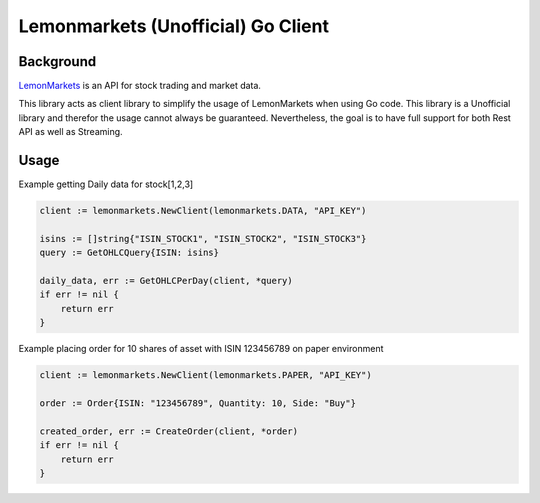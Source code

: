 Lemonmarkets (Unofficial) Go Client
===================================

.. image:: https://github.com/quantfamily/lemonmarkets/workflows/tests/badge.svg
    :target: https://github.com/quantfamily/lemonmarkets/actions?query=workflow%3Atests

.. image:: https://codecov.io/gh/quantfamily/lemonmarkets/branch/main/graph/badge.svg
    :target: https://codecov.io/gh/quantfamily/lemonmarkets
    :alt: Code coverage Status

.. image:: https://goreportcard.com/badge/github.com/quantfamily/lemonmarkets
    :target: https://goreportcard.com/report/github.com/quantfamily/lemonmarkets

.. image:: https://pkg.go.dev/badge/github.com/quantfamily/lemonmarkets.svg
    :target: https://pkg.go.dev/github.com/quantfamily/lemonmarkets


Background
----------

`LemonMarkets <https://www.lemon.markets>`__  is an API for stock trading and market data.

This library acts as client library to simplify the usage of LemonMarkets when using Go code.
This library is a Unofficial library and therefor the usage cannot always be guaranteed.
Nevertheless, the goal is to have full support for both Rest API as well as Streaming.

Usage
-----

Example getting Daily data for stock[1,2,3]

.. code-block:: golang

    client := lemonmarkets.NewClient(lemonmarkets.DATA, "API_KEY")

    isins := []string{"ISIN_STOCK1", "ISIN_STOCK2", "ISIN_STOCK3"}
    query := GetOHLCQuery{ISIN: isins}

    daily_data, err := GetOHLCPerDay(client, *query)
    if err != nil {
        return err
    }

Example placing order for 10 shares of asset with ISIN 123456789 on paper environment

.. code-block:: golang

    client := lemonmarkets.NewClient(lemonmarkets.PAPER, "API_KEY")

    order := Order{ISIN: "123456789", Quantity: 10, Side: "Buy"}

    created_order, err := CreateOrder(client, *order)
    if err != nil {
        return err 
    }

